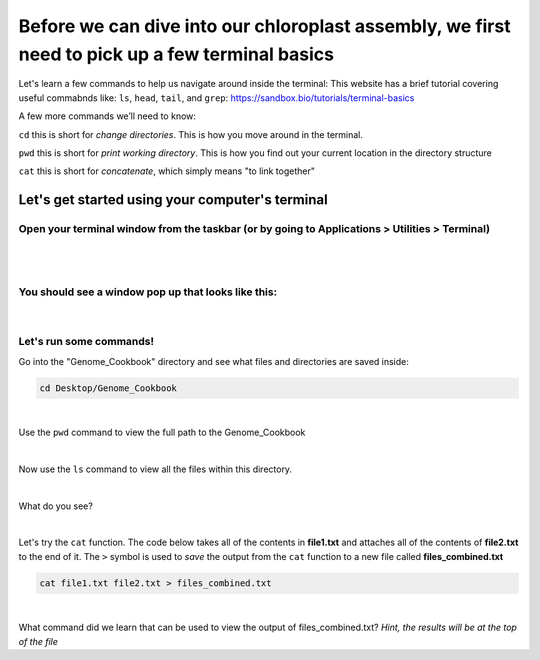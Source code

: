 Before we can dive into our chloroplast assembly, we first need to pick up a few terminal basics
=========================================

Let's learn a few commands to help us navigate around inside the terminal:
This website has a brief tutorial covering useful commabnds like: ``ls``, ``head``, ``tail``, and ``grep``:
https://sandbox.bio/tutorials/terminal-basics

A few more commands we’ll need to know: 

``cd`` this is short for *change directories*. This is how you move around in the terminal.

``pwd`` this is short for *print working directory*. This is how you find out your current location in the directory structure

``cat`` this is short for *concatenate*, which simply means "to link together"


Let's get started using your computer's terminal
^^^^^^^^^^^^^^^^^^^^^^^^^^^^^^^^^

Open your terminal window from the taskbar (or by going to Applications > Utilities > Terminal)
"""""""""""""""""""""""""""""
.. figure:: ../source/media/terminal_icon.png
    :alt: Terminal icon

|
|

You should see a window pop up that looks like this:
""""""""""""""""""""""""""""""

.. figure:: ../source/media/terminal.png
    :alt: Terminal

|

Let's run some commands!
""""""""""""""""""""""""

Go into the "Genome_Cookbook" directory and see what files and directories are saved inside:

.. code-block:: bash

    cd Desktop/Genome_Cookbook
|

Use the ``pwd`` command to view the full path to the Genome_Cookbook

|

Now use the ``ls`` command to view all the files within this directory. 

|

What do you see? 

|

Let's try the ``cat`` function. The code below takes all of the contents in **file1.txt** and attaches all of the contents of **file2.txt** to the end of it. The ``>`` symbol is used to *save* the output from the ``cat`` function to a new file called **files_combined.txt**

.. code-block:: bash

    cat file1.txt file2.txt > files_combined.txt
|
What command did we learn that can be used to view the output of files_combined.txt?
*Hint, the results will be at the top of the file*




